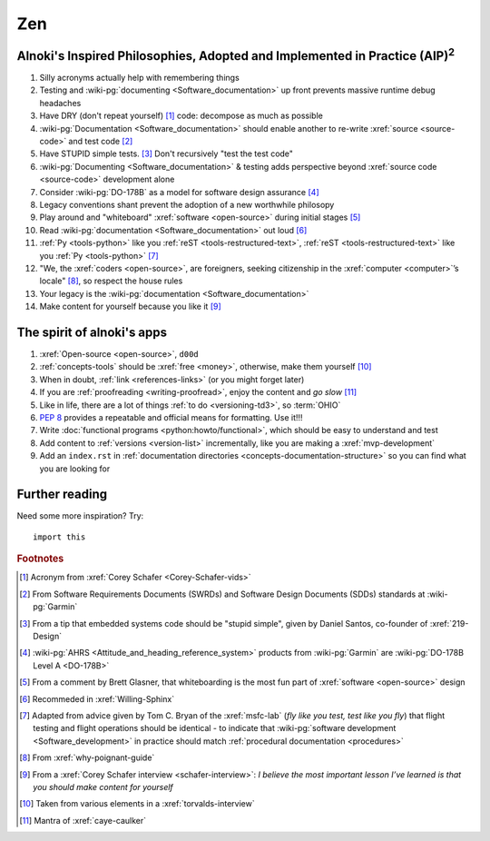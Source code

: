 .. 0.3.0

.. _zen:


###
Zen
###

.. _zen-aipaip:

*******************************************************************************************
Alnoki's Inspired Philosophies, Adopted and Implemented in Practice (AIP)\ :superscript:`2`
*******************************************************************************************

#. Silly acronyms actually help with remembering things
#. Testing and :wiki-pg:`documenting <Software_documentation>` up front
   prevents massive runtime debug headaches
#. Have DRY (don't repeat yourself) [#]_ code: decompose as much as possible
#. :wiki-pg:`Documentation <Software_documentation>` should enable another to
   re-write :xref:`source <source-code>` and test code [#]_
#. Have STUPID simple tests. [#]_ Don't recursively "test the test code"
#. :wiki-pg:`Documenting <Software_documentation>` & testing adds perspective
   beyond :xref:`source code <source-code>` development alone
#. Consider :wiki-pg:`DO-178B` as a model for software design assurance [#]_
#. Legacy conventions shant prevent the adoption of a new worthwhile philosopy
#. Play around and "whiteboard" :xref:`software <open-source>` during initial
   stages [#]_
#. Read :wiki-pg:`documentation <Software_documentation>` out loud [#]_
#. :ref:`Py <tools-python>` like you :ref:`reST <tools-restructured-text>`,
   :ref:`reST <tools-restructured-text>` like you
   :ref:`Py <tools-python>` [#]_
#. "We, the :xref:`coders <open-source>`, are foreigners, seeking citizenship
   in the :xref:`computer <computer>`’s locale" [#]_, so respect the house
   rules
#. Your legacy is the :wiki-pg:`documentation <Software_documentation>`
#. Make content for yourself because you like it [#]_


.. _zen-spirit:

***************************
The spirit of alnoki's apps
***************************

#. :xref:`Open-source <open-source>`, ``d00d``
#. :ref:`concepts-tools` should be :xref:`free <money>`, otherwise,
   make them yourself [#]_
#. When in doubt, :ref:`link <references-links>` (or you might forget later)
#. If you are :ref:`proofreading <writing-proofread>`, enjoy the content and
   *go slow* [#]_
#. Like in life, there are a lot of things :ref:`to do <versioning-td3>`, so
   :term:`OHIO`
#. :pep:`8` provides a repeatable and official means for formatting. Use it!!!
#. Write :doc:`functional programs <python:howto/functional>`, which should be
   easy to understand and test
#. Add content to :ref:`versions <version-list>` incrementally, like you are
   making a :xref:`mvp-development`
#. Add an ``index.rst`` in
   :ref:`documentation directories <concepts-documentation-structure>` so you
   can find what you are looking for

***************
Further reading
***************

Need some more inspiration? Try::

    import this

.. rubric:: Footnotes

.. [#] Acronym from :xref:`Corey Schafer <Corey-Schafer-vids>`
.. [#] From Software Requirements Documents (SWRDs) and Software Design
   Documents (SDDs) standards at :wiki-pg:`Garmin`
.. [#] From a tip that embedded systems code should be "stupid simple", given
   by Daniel Santos, co-founder of :xref:`219-Design`
.. [#] :wiki-pg:`AHRS <Attitude_and_heading_reference_system>` products from
   :wiki-pg:`Garmin` are :wiki-pg:`DO-178B Level A <DO-178B>`
.. [#] From a comment by Brett Glasner, that whiteboarding is the most
   fun part of :xref:`software <open-source>` design
.. [#] Recommeded in :xref:`Willing-Sphinx`
.. [#] Adapted from advice given by Tom C. Bryan of the :xref:`msfc-lab` (*fly
   like you test, test like you fly*) that flight testing and flight operations
   should be identical - to indicate that
   :wiki-pg:`software development <Software_development>` in practice should
   match :ref:`procedural documentation <procedures>`
.. [#] From :xref:`why-poignant-guide`
.. [#] From a :xref:`Corey Schafer interview <schafer-interview>`: *I believe
   the most important lesson I’ve learned is that you should make content for
   yourself*
.. [#] Taken from various elements in a :xref:`torvalds-interview`
.. [#] Mantra of :xref:`caye-caulker`
